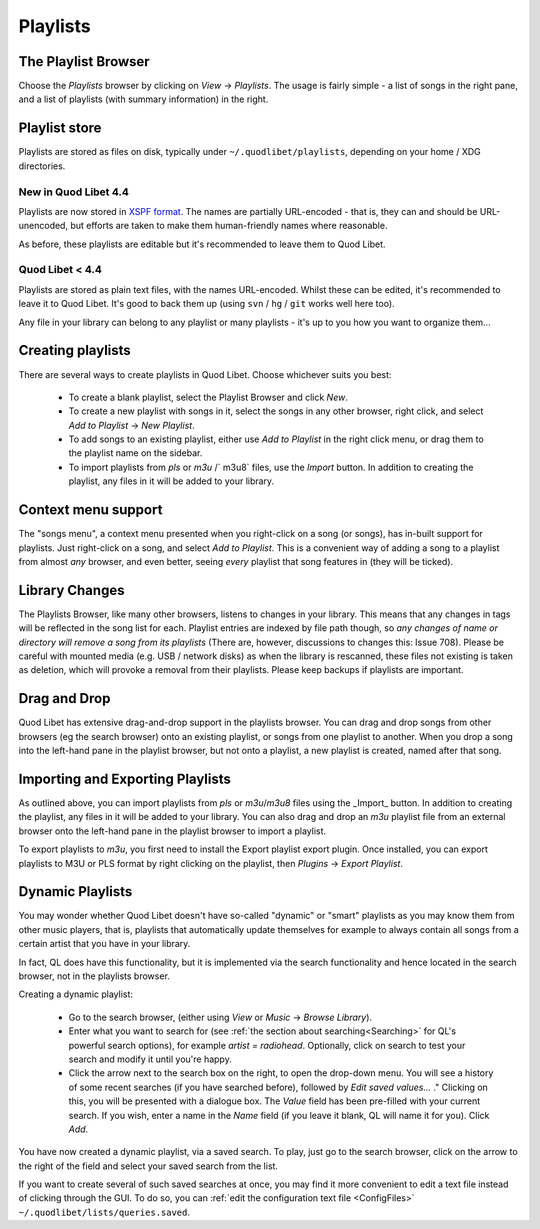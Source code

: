 .. _Playlists:

Playlists
=========

The Playlist Browser
--------------------

.. image:: ../images/PlaylistBrowser.png
    :scale: 50%
    :align: right

Choose the *Playlists* browser by clicking on *View* -> *Playlists*. The 
usage is fairly simple - a list of songs in the right pane, and a list of 
playlists (with summary information) in the right. 

Playlist store
--------------
Playlists are stored as files on disk, typically under
``~/.quodlibet/playlists``, depending on your home / XDG directories.

New in Quod Libet 4.4
~~~~~~~~~~~~~~~~~~~~~
Playlists are now stored in `XSPF format <http://xspf.org/>`_.
The names are partially URL-encoded - that is, they can and should be URL-unencoded,
but efforts are taken to make them human-friendly names where reasonable.

As before, these playlists are editable but it's recommended to leave them to Quod Libet.

Quod Libet < 4.4
~~~~~~~~~~~~~~~~

Playlists are stored as plain text files, with the names URL-encoded.
Whilst these can be edited, it's recommended to leave it to Quod Libet.
It's good to back
them up (using ``svn`` / ``hg`` / ``git`` works well here too).

Any file in your library can belong to any playlist or many playlists - 
it's up to you how you want to organize them...

Creating playlists
------------------

There are several ways to create playlists in Quod Libet. Choose whichever suits you best:

  * To create a blank playlist, select the Playlist Browser and click *New*.
  * To create a new playlist with songs in it, select the songs in any other
    browser, right click, and select *Add to Playlist* → *New Playlist*.
  * To add songs to an existing playlist, either use *Add to Playlist* in the
    right click menu, or drag them to the playlist name on the sidebar.
  * To import playlists from `pls` or `m3u` /` m3u8` files, use the *Import* button.
    In addition to creating the playlist, any files in it will be added to
    your library.

Context menu support
--------------------

The "songs menu", a context menu presented when you right-click on a song 
(or songs), has in-built support for playlists. Just right-click on a song, 
and select *Add to Playlist*. This is a convenient way of adding a song to 
a playlist from almost *any* browser, and even better, seeing *every* 
playlist that song features in (they will be ticked). 

Library Changes
---------------

The Playlists Browser, like many other browsers, listens to changes in your 
library. This means that any changes in tags will be reflected in the song 
list for each. Playlist entries are indexed by file path though, so *any 
changes of name or directory will remove a song from its playlists* (There 
are, however, discussions to changes this: Issue 708). Please be careful 
with mounted media (e.g. USB / network disks) as when the library is 
rescanned, these files not existing is taken as deletion, which will 
provoke a removal from their playlists. Please keep backups if playlists 
are important.

Drag and Drop
-------------

Quod Libet has extensive drag-and-drop support in the playlists browser. 
You can drag and drop songs from other browsers (eg the search browser) 
onto an existing playlist, or songs from one playlist to another. When you 
drop a song into the left-hand pane in the playlist browser, but not onto a 
playlist, a new playlist is created, named after that song.

Importing and Exporting Playlists
---------------------------------

As outlined above, you can import playlists from `pls` or `m3u`/`m3u8` files
using the _Import_ button. In addition to creating the playlist, any files in
it will be added to your library. You can also drag and drop an `m3u` playlist
file from an external browser onto the left-hand pane in the playlist 
browser to import a playlist.

To export playlists to `m3u`, you first need to install the Export playlist 
export plugin. Once installed, you can export playlists to M3U or PLS 
format by right clicking on the playlist, then *Plugins* -> *Export 
Playlist*.

Dynamic Playlists
-----------------

You may wonder whether Quod Libet doesn't have so-called "dynamic" or 
"smart" playlists as you may know them from other music players, that is, 
playlists that automatically update themselves for example to always 
contain all songs from a certain artist that you have in your library.

In fact, QL does have this functionality, but it is implemented via the 
search functionality and hence located in the search browser, not in the 
playlists browser.

Creating a dynamic playlist:

  * Go to the search browser, (either using *View* or *Music* ->
    *Browse Library*).
  * Enter what you want to search for
    (see :ref:`the section about searching<Searching>` for QL's powerful
    search options), for example `artist = radiohead`. Optionally, click
    on search to test your search and modify it until you're happy.
  * Click the arrow next to the search box on the right, to open the
    drop-down menu. You will see a history of some recent searches (if
    you have searched before), followed by *Edit saved values...* ."
    Clicking on this, you will be presented with a dialogue box. The *Value*
    field has been pre-filled with your current search. If you wish,
    enter a name in the *Name* field (if you leave it blank, QL will
    name it for you). Click *Add*.

You have now created a dynamic playlist, via a saved search. To play, just 
go to the search browser, click on the arrow to the right of the field and 
select your saved search from the list. 

If you want to create several of such saved searches at once, you may find 
it more convenient to edit a text file instead of clicking through the GUI. 
To do so, you can :ref:`edit the configuration text file <ConfigFiles>` 
``~/.quodlibet/lists/queries.saved``.
